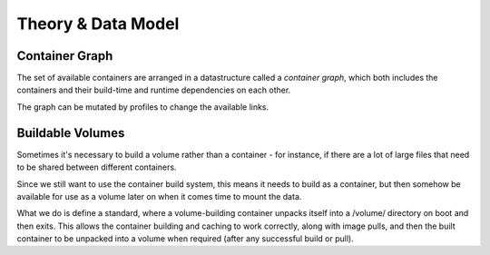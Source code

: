Theory & Data Model
===================


Container Graph
---------------

The set of available containers are arranged in a datastructure called a
*container graph*, which both includes the containers and their build-time and
runtime dependencies on each other.

The graph can be mutated by profiles to change the available links.


Buildable Volumes
-----------------

Sometimes it's necessary to build a volume rather than a container - for instance,
if there are a lot of large files that need to be shared between different containers.

Since we still want to use the container build system, this means it needs to build
as a container, but then somehow be available for use as a volume later on when it
comes time to mount the data.

What we do is define a standard, where a volume-building container unpacks itself
into a /volume/ directory on boot and then exits. This allows the container building
and caching to work correctly, along with image pulls, and then the built container
to be unpacked into a volume when required (after any successful build or pull).
